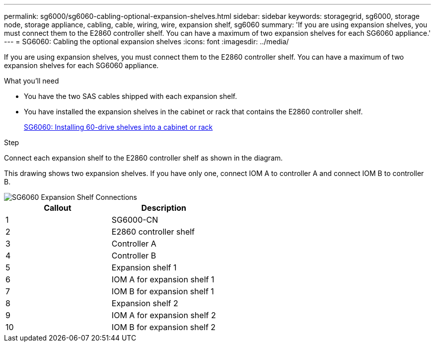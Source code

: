 ---
permalink: sg6000/sg6060-cabling-optional-expansion-shelves.html
sidebar: sidebar
keywords: storagegrid, sg6000, storage node, storage appliance, cabling, cable, wiring, wire, expansion shelf, sg6060
summary: 'If you are using expansion shelves, you must connect them to the E2860 controller shelf. You can have a maximum of two expansion shelves for each SG6060 appliance.'
---
= SG6060: Cabling the optional expansion shelves
:icons: font
:imagesdir: ../media/

[.lead]
If you are using expansion shelves, you must connect them to the E2860 controller shelf. You can have a maximum of two expansion shelves for each SG6060 appliance.

.What you'll need

* You have the two SAS cables shipped with each expansion shelf.
* You have installed the expansion shelves in the cabinet or rack that contains the E2860 controller shelf.
+
xref:sg6060-installing-60-drive-shelves-into-cabinet-or-rack.adoc[SG6060: Installing 60-drive shelves into a cabinet or rack]

.Step

Connect each expansion shelf to the E2860 controller shelf as shown in the diagram.

This drawing shows two expansion shelves. If you have only one, connect IOM A to controller A and connect IOM B to controller B.

image::../media/expansion_shelves_connections_sg6060.png[SG6060 Expansion Shelf Connections]

[options="header"]
|===
| Callout| Description
a|
1
a|
SG6000-CN
a|
2
a|
E2860 controller shelf
a|
3
a|
Controller A
a|
4
a|
Controller B
a|
5
a|
Expansion shelf 1
a|
6
a|
IOM A for expansion shelf 1
a|
7
a|
IOM B for expansion shelf 1
a|
8
a|
Expansion shelf 2
a|
9
a|
IOM A for expansion shelf 2
a|
10
a|
IOM B for expansion shelf 2
|===
